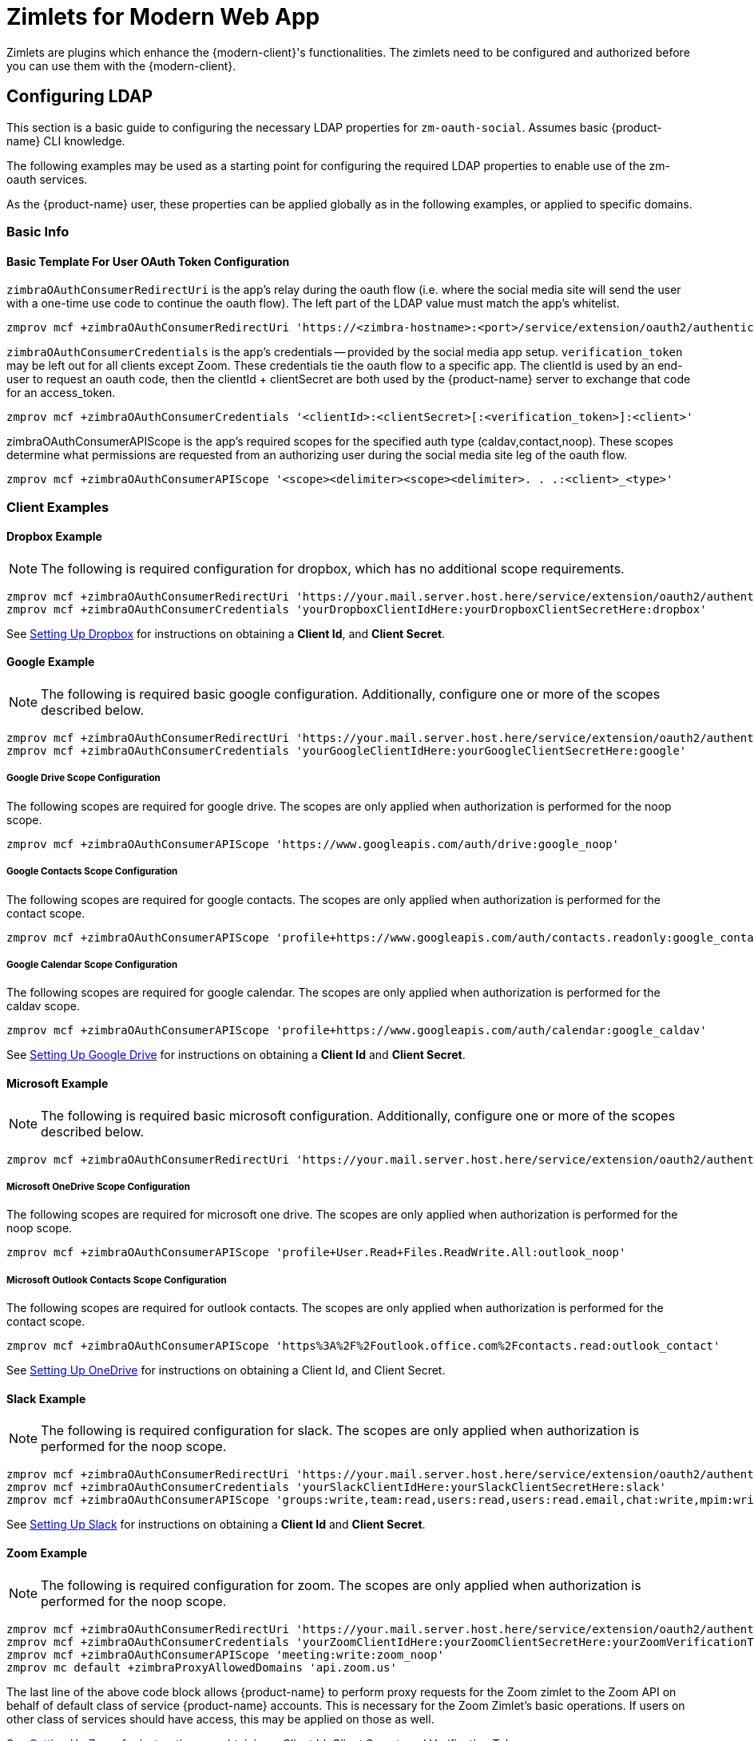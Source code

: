 = Zimlets for Modern Web App

Zimlets are plugins which enhance the {modern-client}'s functionalities.
The zimlets need to be configured and authorized before you can use them with the {modern-client}.

== Configuring LDAP

This section is a basic guide to configuring the necessary LDAP properties for `zm-oauth-social`.
Assumes basic {product-name} CLI knowledge.

The following examples may be used as a starting point for configuring the required LDAP properties to enable use of the zm-oauth services.

As the {product-name} user, these properties can be applied globally as in the following examples, or applied to specific domains.

=== Basic Info

==== Basic Template For User OAuth Token Configuration

`zimbraOAuthConsumerRedirectUri` is the app's relay during the oauth flow (i.e. where the social media site will send the user with a one-time use code to continue the oauth flow).
The left part of the LDAP value must match the app's whitelist.

----
zmprov mcf +zimbraOAuthConsumerRedirectUri 'https://<zimbra-hostname>:<port>/service/extension/oauth2/authenticate/<client>:<client>'
----

`zimbraOAuthConsumerCredentials` is the app's credentials -- provided by the social media app setup.
`verification_token` may be left out for all clients except Zoom.
These credentials tie the oauth flow to a specific app.
The clientId is used by an end-user to request an oauth code, then the clientId + clientSecret are both used by the {product-name} server to exchange that code for an access_token.

----
zmprov mcf +zimbraOAuthConsumerCredentials '<clientId>:<clientSecret>[:<verification_token>]:<client>'
----

zimbraOAuthConsumerAPIScope is the app's required scopes for the specified auth type (caldav,contact,noop).
These scopes determine what permissions are requested from an authorizing user during the social media site leg of the oauth flow.

----
zmprov mcf +zimbraOAuthConsumerAPIScope '<scope><delimiter><scope><delimiter>. . .:<client>_<type>'
----

=== Client Examples
==== Dropbox Example

NOTE: The following is required configuration for dropbox, which has no additional scope requirements.

----
zmprov mcf +zimbraOAuthConsumerRedirectUri 'https://your.mail.server.host.here/service/extension/oauth2/authenticate/dropbox:dropbox'
zmprov mcf +zimbraOAuthConsumerCredentials 'yourDropboxClientIdHere:yourDropboxClientSecretHere:dropbox'
----

See <<Setting Up Dropbox>> for instructions on obtaining a *Client Id*, and *Client Secret*.

==== Google Example

NOTE: The following is required basic google configuration. Additionally, configure one or more of the scopes described below.

----
zmprov mcf +zimbraOAuthConsumerRedirectUri 'https://your.mail.server.host.here/service/extension/oauth2/authenticate/google:google'
zmprov mcf +zimbraOAuthConsumerCredentials 'yourGoogleClientIdHere:yourGoogleClientSecretHere:google'
----

===== Google Drive Scope Configuration

The following scopes are required for google drive. The scopes are only applied when authorization is performed for the noop scope.

----
zmprov mcf +zimbraOAuthConsumerAPIScope 'https://www.googleapis.com/auth/drive:google_noop'
----

===== Google Contacts Scope Configuration

The following scopes are required for google contacts. The scopes are only applied when authorization is performed for the contact scope.

----
zmprov mcf +zimbraOAuthConsumerAPIScope 'profile+https://www.googleapis.com/auth/contacts.readonly:google_contact'
----

===== Google Calendar Scope Configuration

The following scopes are required for google calendar. The scopes are only applied when authorization is performed for the caldav scope.

----
zmprov mcf +zimbraOAuthConsumerAPIScope 'profile+https://www.googleapis.com/auth/calendar:google_caldav'
----

See <<Setting Up Google Drive>> for instructions on obtaining a *Client Id* and *Client Secret*.

==== Microsoft Example

NOTE: The following is required basic microsoft configuration. Additionally, configure one or more of the scopes described below.

----
zmprov mcf +zimbraOAuthConsumerRedirectUri 'https://your.mail.server.host.here/service/extension/oauth2/authenticate/outlook:outlook'
----

===== Microsoft OneDrive Scope Configuration

The following scopes are required for microsoft one drive. The scopes are only applied when authorization is performed for the noop scope.

----
zmprov mcf +zimbraOAuthConsumerAPIScope 'profile+User.Read+Files.ReadWrite.All:outlook_noop'
----

===== Microsoft Outlook Contacts Scope Configuration

The following scopes are required for outlook contacts. The scopes are only applied when authorization is performed for the contact scope.

----
zmprov mcf +zimbraOAuthConsumerAPIScope 'https%3A%2F%2Foutlook.office.com%2Fcontacts.read:outlook_contact'
----

See <<Setting Up OneDrive>> for instructions on obtaining a Client Id, and Client Secret.

==== Slack Example

NOTE: The following is required configuration for slack. The scopes are only applied when authorization is performed for the noop scope.

----
zmprov mcf +zimbraOAuthConsumerRedirectUri 'https://your.mail.server.host.here/service/extension/oauth2/authenticate/slack:slack'
zmprov mcf +zimbraOAuthConsumerCredentials 'yourSlackClientIdHere:yourSlackClientSecretHere:slack'
zmprov mcf +zimbraOAuthConsumerAPIScope 'groups:write,team:read,users:read,users:read.email,chat:write,mpim:write:slack_noop'
----

See <<Setting Up Slack>> for instructions on obtaining a *Client Id* and *Client Secret*.

==== Zoom Example

NOTE: The following is required configuration for zoom. The scopes are only applied when authorization is performed for the noop scope.

----
zmprov mcf +zimbraOAuthConsumerRedirectUri 'https://your.mail.server.host.here/service/extension/oauth2/authenticate/zoom:zoom'
zmprov mcf +zimbraOAuthConsumerCredentials 'yourZoomClientIdHere:yourZoomClientSecretHere:yourZoomVerificationTokenHere:zoom'
zmprov mcf +zimbraOAuthConsumerAPIScope 'meeting:write:zoom_noop'
zmprov mc default +zimbraProxyAllowedDomains 'api.zoom.us'
----

The last line of the above code block allows {product-name} to perform proxy requests for the Zoom zimlet to the Zoom API on behalf of default class of service {product-name} accounts.
This is necessary for the Zoom Zimlet's basic operations.
If users on other class of services should have access, this may be applied on those as well.

See <<Setting Up Zoom>> for instructions on obtaining a Client Id, Client Secret, and Verification Token.

==== Domain Configuration

==== Details

Configuring the credentials of a single domain will override the credentials inherited from global configuration for that domain. Because of this, it is possible to configure just the credentials, and allow the domain to inherit the redirect uri and scopes if neither of these configurations should differ between the global and domain app.

==== Dropbox Example

NOTE: The following is an example for applying dropbox app credentials, which has no additional scope requirements, on the {product-name} domain `example.zimbra.com`:

----
zmprov md example.zimbra.com +zimbraOAuthConsumerRedirectUri 'https://your.mail.server.host.here/service/extension/oauth2/authenticate/dropbox:dropbox'
zmprov md example.zimbra.com +zimbraOAuthConsumerCredentials 'yourDropboxClientIdHere:yourDropboxClientSecretHere:dropbox'
----

== Setting Up Dropbox

Create a Dropbox Application::
+

. Visit link:https://www.dropbox.com/developers/apps/[Dropbox App Console]

. Choose Create app

. Choose Dropbox API with Full Dropbox access, name your app, then click create app.

. Adjust and configure the following Redirect URLs in the OAuth 2 section:

.. `\https://<hostname>/service/extension/oauth2/authenticate/dropbox`

.. `\https://<hostname>/@zimbra/service/extension/oauth2/authenticate/dropbox`

. Adjust and configure the relevant hostnames in the Chooser/saver domains section.

. Fill out the application Branding information and descriptions.

. Click Enable additional users so that others may authorize with the app.

Configure the new Application Credentials in {product-name}::
+

. Acquire the App key and App Secret from the Settings tab.
. See <<Configuring LDAP>>.

== Setting Up Google Drive

Create a Google APIs Application::
+

. Visit link:https://console.developers.google.com/[Google API Console].

. Select Select a project from the project dropdown menu in the top navigation bar.

. Select New Project.

. Configure the project name (and optionally organization location).

. Select + Enable APIs and Services

. Search for Google Drive then select Google Drive API.

. Select Enable.

. Select Google APIs to return to the APIs & Services menu.

. Navigate to the APIs & Services section: OAuth consent screen via the left navigation menu.

. Choose either internal or external application type, then configure the basic application information.

. Select Add scope then enable all of the scopes related to Google Drive.

. Add your mail server’s host as an authorized domain.

. Select Save.

. Navigate to the APIs & Services section: Credentials via the left navigation menu.

. Select + Create Credentials, then select OAuth client ID.

. Choose Web application as the Application type.

. Configure the application name.

. Under Authorized JavaScript origins select + Add URI then adjust and add your mail server’s hostname (Replace "hostname" with the public hostname of your {product-name} server):

.. `\https://hostname`

. Under Authorized redirect URIs select + Add URI then adjust and add the following redirect URIs (Replace "<hostname>" with the public hostname of your {product-name} server):

.. `\https://<hostname>/service/extension/oauth2/authenticate/google`

.. `\https://<hostname>/@zimbra/service/extension/oauth2/authenticate/google`

. Select Create, then copy the Client ID and Client Secret.

Configure the new Application Credentials in {product-name}::
+

. Acquire the App key and App Secret from the Settings tab.
. See <<Configuring LDAP>>.

== Setting Up OneDrive

Create a Microsoft Azure Application::
+

. Visit link:https://portal.azure.com/[Azure Portal].

. Search for and select App Registrations.

. Select New registration.

. Configure the application name.

. Under Supported account types, select Accounts in any organizational directory and personal Microsoft account.

. Adjust and add the following Redirect URL (Replace "<hostname>" with the public hostname of your Zimbra server):

..  `\https://<hostname>/service/extension/oauth2/authenticate/outlook`

. Select Register.

. Navigate to the Manage section: Authentication via the left navigation menu.

. Select Add URI then adjust and add the following Redirect URL (Replace "<hostname>" with the public hostname of your Zimbra server), then click Save:

..  `\https://<hostname>/%40zimbra/service/extension/oauth2/authenticate/outlook`

. Navigate to the Manage section: API Permissions via the left navigation menu.

. Add the required Microsoft Graph Delegated Permissions, then click Save:

..  email

..  offline_access

..  openid

..  profile

..  Files.ReadWrite.All

..  User.Read

. Navigate to the Manage section: Certificates & secrets via the left navigation menu.

. Select New client secret, add a description, and no expiration.

..  Repeat this task, removing previously created entries, until a Value containing no : is created (secret must not contain colons for compatibility reasons), then click Save.

Configure the new Application Credentials in {product-name}::
+

. Acquire the App key and App Secret from the Settings tab.
. See <<Configuring LDAP>>.

== Setting Up Slack

Create a Slack Application::
+

. Visit Slack App Management

. Configure the Basic Information section after creating the Application.

. Navigate to the Features section: OAuth & Permissions via the left navigation menu.

. Add the required Bot Token Scopes:

..  chat:write

. Add the required User Token Scopes:

..  chat:write

..  groups:write

..  mpim:write

..  team:read

..  users:read

..  users:read.email

. Adjust and add the following Redirect URLs (Replace "<hostname>" with the public hostname of your Zimbra server):

..  `\https://<hostname>/service/extension/oauth2/authenticate/slack`

..  `\https://<hostname>/@zimbra/service/extension/oauth2/authenticate/slack`

. Configure the Bot Name in Features section: App Home.

Configure the new Application Credentials in {product-name}::
+

. Acquire the App key and App Secret from the Settings tab.
. See <<Configuring LDAP>>.

== Setting Up Zoom

IMPORTANT: For Zoom to work with {product-name}, the server must have ephemeral storage configured.

Create a Zoom Application::
+

. Sign-in to Zoom as your organization‘s owner or an organization account with the developer role.

. Visit Zoom App Management

. Choose Develop → Build App → OAuth → Create

. Configure the App name, turn on User-managed app, leave on the intent to publish, then click Create.

. Navigate to the App Credentials section via the left navigation menu.

. Add the following Redirect URL to the Production section (Replace "<hostname>" with the public hostname of your Zimbra server):

..  https://<hostname>/service/extension/oauth2/authenticate/zoom

. Add the following Whitelist URLs (Replace "<hostname>" with the public hostname of your Zimbra server):

..  https://<hostname>/service/extension/oauth2/authenticate/zoom

..  https://<hostname>/@zimbra/service/extension/oauth2/authenticate/zoom

. Navigate to the Information section via the left navigation menu.

. Configure the Deauthorization Notification Endpoint URL (Replace "<hostname>" with the public hostname of your Zimbra server):

..  https://<hostname>/service/extension/oauth2/deauthorization/zoom

. Navigate to the Scopes section via the left navigation menu.

. Add the required Scopes:

..  meeting:write

..  user:read

. Navigate to the Submit section via the left navigation menu.

. Generate a Publishable URL then leave the Submit page (do not submit the app if using for a single Zoom Organization account).

Configure the new Application Credentials in {product-name}::
+

. Acquire the App key and App Secret from the Settings tab.
. See <<Configuring LDAP>>.
